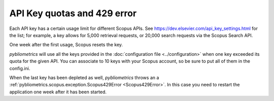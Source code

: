 API Key quotas and 429 error
~~~~~~~~~~~~~~~~~~~~~~~~~~~~

Each API key has a certain usage limit for different Scopus APIs. See https://dev.elsevier.com/api_key_settings.html for the list; for example, a key allows for 5,000 retrieval requests, or 20,000 search requests via the Scopus Search API.

One week after the first usage, Scopus resets the key.

`pybliometrics` will use all the keys provided in the :doc:`configuration file <../configuration>` when one key exceeded its quota for the given API. You can associate to 10 keys with your Scopus account, so be sure to put all of them in the config.ini.

When the last key has been depleted as well, `pybliometrics` throws an a :ref:`pybliometrics.scopus.exception.Scopus429Error <Scopus429Error>`. In this case you need to restart the application one week after it has been started.
